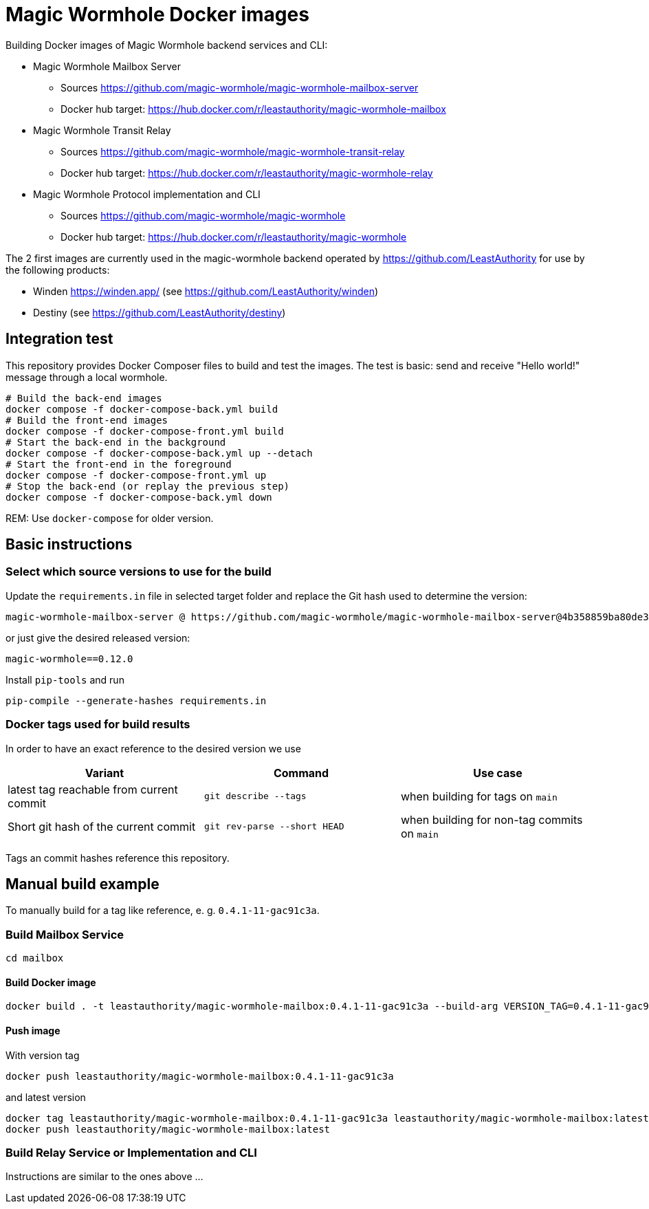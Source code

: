 = Magic Wormhole Docker images

Building Docker images of Magic Wormhole backend services and CLI:

* Magic Wormhole Mailbox Server
** Sources https://github.com/magic-wormhole/magic-wormhole-mailbox-server
** Docker hub target: https://hub.docker.com/r/leastauthority/magic-wormhole-mailbox
* Magic Wormhole Transit Relay
** Sources https://github.com/magic-wormhole/magic-wormhole-transit-relay
** Docker hub target: https://hub.docker.com/r/leastauthority/magic-wormhole-relay
* Magic Wormhole Protocol implementation and CLI
** Sources https://github.com/magic-wormhole/magic-wormhole
** Docker hub target: https://hub.docker.com/r/leastauthority/magic-wormhole

The 2 first images are currently used in the magic-wormhole backend operated by https://github.com/LeastAuthority for use by the following products:

* Winden https://winden.app/ (see https://github.com/LeastAuthority/winden)
* Destiny (see https://github.com/LeastAuthority/destiny)

== Integration test

This repository provides Docker Composer files to build and test the images.
The test is basic: send and receive "Hello world!" message through a local wormhole.

[source]
----
# Build the back-end images
docker compose -f docker-compose-back.yml build
# Build the front-end images
docker compose -f docker-compose-front.yml build
# Start the back-end in the background
docker compose -f docker-compose-back.yml up --detach
# Start the front-end in the foreground
docker compose -f docker-compose-front.yml up
# Stop the back-end (or replay the previous step)
docker compose -f docker-compose-back.yml down
----

REM: Use `docker-compose` for older version.


== Basic instructions

=== Select which source versions to use for the build

Update the `requirements.in` file in selected target folder and replace the Git hash used to determine the version:

[source]
----
magic-wormhole-mailbox-server @ https://github.com/magic-wormhole/magic-wormhole-mailbox-server@4b358859ba80de37c3dc0a5f67ec36909fd48234#egg=magic-wormhole-mailbox-server
----

or just give the desired released version:

[source]
----
magic-wormhole==0.12.0
----

Install `pip-tools` and run

[source]
----
pip-compile --generate-hashes requirements.in
----

=== Docker tags used for build results
In order to have an exact reference to the desired version we use

|===
|Variant |Command |Use case

|latest tag reachable from current commit
a|[source]
----
git describe --tags
----
|when building for tags on `main`

|Short git hash of the current commit
a|[source]
----
git rev-parse --short HEAD
----
|when building for non-tag commits on `main`
|===

Tags an commit hashes reference this repository.

== Manual build example

To manually build for a tag like reference, e. g. `0.4.1-11-gac91c3a`.

=== Build Mailbox Service

[source]
----
cd mailbox
----

==== Build Docker image

[source]
----
docker build . -t leastauthority/magic-wormhole-mailbox:0.4.1-11-gac91c3a --build-arg VERSION_TAG=0.4.1-11-gac91c3a
----

==== Push image

With version tag

[source]
----
docker push leastauthority/magic-wormhole-mailbox:0.4.1-11-gac91c3a
----

and latest version

[source]
----
docker tag leastauthority/magic-wormhole-mailbox:0.4.1-11-gac91c3a leastauthority/magic-wormhole-mailbox:latest
docker push leastauthority/magic-wormhole-mailbox:latest
----

=== Build Relay Service or Implementation and CLI

Instructions are similar to the ones above ...
